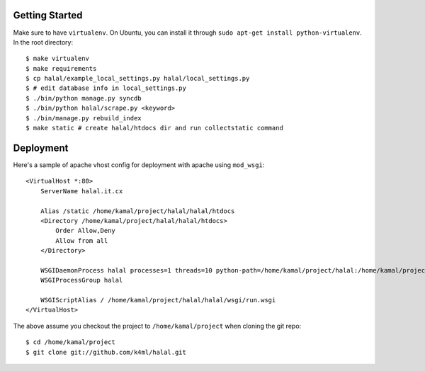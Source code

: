 Getting Started
===============
Make sure to have ``virtualenv``. On Ubuntu, you can install it through ``sudo apt-get install python-virtualenv``. In the root directory::
    
    $ make virtualenv
    $ make requirements
    $ cp halal/example_local_settings.py halal/local_settings.py
    $ # edit database info in local_settings.py
    $ ./bin/python manage.py syncdb
    $ ./bin/python halal/scrape.py <keyword>
    $ ./bin/manage.py rebuild_index
    $ make static # create halal/htdocs dir and run collectstatic command

Deployment
==========
Here's a sample of apache vhost config for deployment with apache using ``mod_wsgi``::

    <VirtualHost *:80>
        ServerName halal.it.cx

        Alias /static /home/kamal/project/halal/halal/htdocs
        <Directory /home/kamal/project/halal/halal/htdocs>
            Order Allow,Deny
            Allow from all
        </Directory>

        WSGIDaemonProcess halal processes=1 threads=10 python-path=/home/kamal/project/halal:/home/kamal/project/halal/lib/python2.7/site-packages
        WSGIProcessGroup halal

        WSGIScriptAlias / /home/kamal/project/halal/halal/wsgi/run.wsgi
    </VirtualHost>

The above assume you checkout the project to ``/home/kamal/project`` when cloning the git repo::

    $ cd /home/kamal/project
    $ git clone git://github.com/k4ml/halal.git
